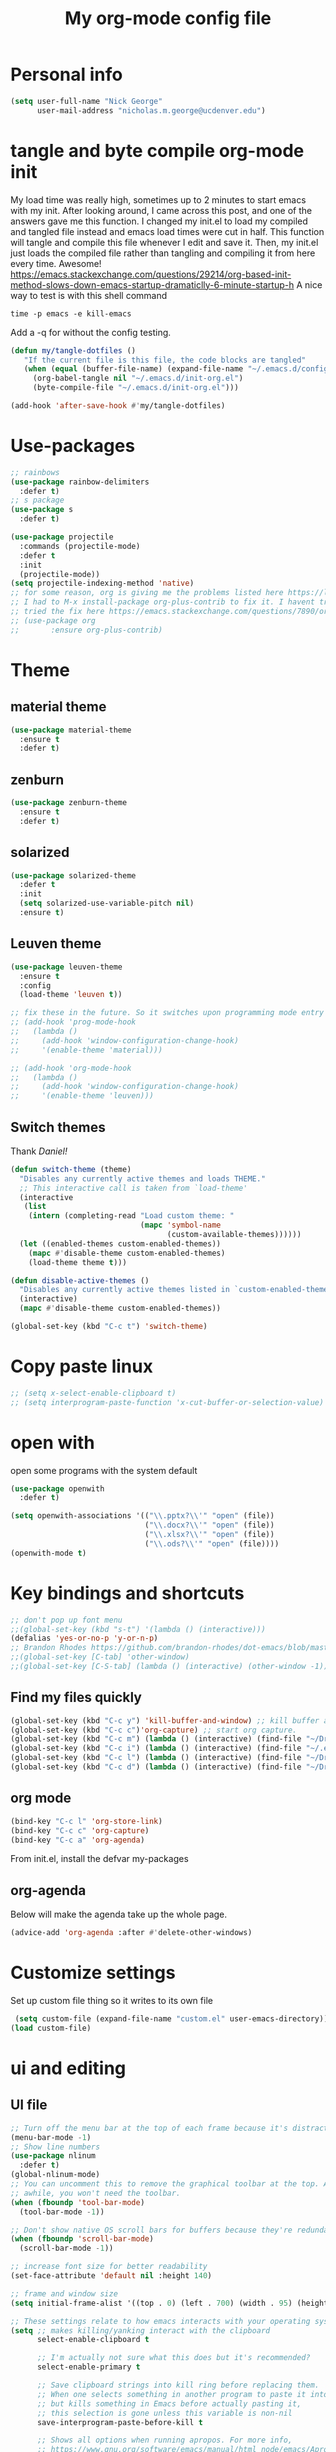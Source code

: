 #+TITLE: My org-mode config file


* Personal info

#+BEGIN_SRC emacs-lisp
  (setq user-full-name "Nick George"
        user-mail-address "nicholas.m.george@ucdenver.edu")
#+END_SRC

* tangle and byte compile org-mode init
My load time was really high, sometimes up to 2 minutes to start emacs with my init. After looking around, I came across this post, and one of the answers gave me this function. I changed my init.el to load my compiled and tangled file instead and emacs load times were cut in half. This function will tangle and compile this file whenever I edit and save it. Then, my init.el just loads the compiled file rather than tangling and compiling it from here every time. Awesome!
https://emacs.stackexchange.com/questions/29214/org-based-init-method-slows-down-emacs-startup-dramaticlly-6-minute-startup-h
A nice way to test is with this shell command
#+BEGIN_EXAMPLE
time -p emacs -e kill-emacs
#+END_EXAMPLE
Add a -q for without the config testing. 

#+BEGIN_SRC emacs-lisp 
(defun my/tangle-dotfiles ()
   "If the current file is this file, the code blocks are tangled"
   (when (equal (buffer-file-name) (expand-file-name "~/.emacs.d/config.org"))
     (org-babel-tangle nil "~/.emacs.d/init-org.el")
     (byte-compile-file "~/.emacs.d/init-org.el")))

(add-hook 'after-save-hook #'my/tangle-dotfiles)
#+END_SRC

* Use-packages

#+BEGIN_SRC emacs-lisp 
  ;; rainbows
  (use-package rainbow-delimiters
    :defer t)
  ;; s package
  (use-package s
    :defer t)

  (use-package projectile
    :commands (projectile-mode)
    :defer t
    :init
    (projectile-mode))
  (setq projectile-indexing-method 'native)
  ;; for some reason, org is giving me the problems listed here https://lists.gnu.org/archive/html/emacs-orgmode/2016-02/msg00424.html
  ;; I had to M-x install-package org-plus-contrib to fix it. I havent tried from scratch yet, but hopefully this will work in the future. 
  ;; tried the fix here https://emacs.stackexchange.com/questions/7890/org-plus-contrib-and-org-with-require-or-use-package
  ;; (use-package org
  ;;       :ensure org-plus-contrib)
#+END_SRC

* Theme
** material theme

#+BEGIN_SRC emacs-lisp
  (use-package material-theme
    :ensure t
    :defer t)

#+END_SRC
** zenburn

#+BEGIN_SRC emacs-lisp 
  (use-package zenburn-theme
    :ensure t
    :defer t)

#+END_SRC
** solarized

#+BEGIN_SRC emacs-lisp 
(use-package solarized-theme
  :defer t
  :init
  (setq solarized-use-variable-pitch nil)
  :ensure t)
#+END_SRC

** Leuven theme

#+BEGIN_SRC emacs-lisp 
  (use-package leuven-theme
    :ensure t
    :config
    (load-theme 'leuven t))

  ;; fix these in the future. So it switches upon programming mode entry
  ;; (add-hook 'prog-mode-hook
  ;;   (lambda ()
  ;;     (add-hook 'window-configuration-change-hook)
  ;;     '(enable-theme 'material)))

  ;; (add-hook 'org-mode-hook
  ;;   (lambda ()
  ;;     (add-hook 'window-configuration-change-hook)
  ;;     '(enable-theme 'leuven)))

#+END_SRC
** Switch themes

Thank [[Daniel][Daniel!]]

#+BEGIN_SRC emacs-lisp 
  (defun switch-theme (theme)
    "Disables any currently active themes and loads THEME."
    ;; This interactive call is taken from `load-theme'
    (interactive
     (list
      (intern (completing-read "Load custom theme: "
                               (mapc 'symbol-name
                                     (custom-available-themes))))))
    (let ((enabled-themes custom-enabled-themes))
      (mapc #'disable-theme custom-enabled-themes)
      (load-theme theme t)))

  (defun disable-active-themes ()
    "Disables any currently active themes listed in `custom-enabled-themes'."
    (interactive)
    (mapc #'disable-theme custom-enabled-themes))

  (global-set-key (kbd "C-c t") 'switch-theme)
#+END_SRC

* Copy paste linux
#+BEGIN_SRC emacs-lisp 
  ;; (setq x-select-enable-clipboard t)
  ;; (setq interprogram-paste-function 'x-cut-buffer-or-selection-value)
#+END_SRC

* open with

open some programs with the system default

#+BEGIN_SRC emacs-lisp 
  (use-package openwith
    :defer t)

  (setq openwith-associations '(("\\.pptx?\\'" "open" (file))
                                ("\\.docx?\\'" "open" (file))
                                ("\\.xlsx?\\'" "open" (file))
                                ("\\.ods?\\'" "open" (file))))
  (openwith-mode t)
#+END_SRC

* Key bindings and shortcuts

#+BEGIN_SRC emacs-lisp 
  ;; don't pop up font menu
  ;;(global-set-key (kbd "s-t") '(lambda () (interactive)))
  (defalias 'yes-or-no-p 'y-or-n-p)
  ;; Brandon Rhodes https://github.com/brandon-rhodes/dot-emacs/blob/master/init.el
  ;;(global-set-key [C-tab] 'other-window)
  ;;(global-set-key [C-S-tab] (lambda () (interactive) (other-window -1)))
#+END_SRC
** Find my files quickly

#+BEGIN_SRC emacs-lisp 
(global-set-key (kbd "C-c y") 'kill-buffer-and-window) ;; kill buffer and window is C-c C-k
(global-set-key (kbd "C-c c")'org-capture) ;; start org capture.
(global-set-key (kbd "C-c m") (lambda () (interactive) (find-file "~/Dropbox/orgs/master_agenda.org"))) ;; master agenda in org.
(global-set-key (kbd "C-c i") (lambda () (interactive) (find-file "~/.emacs.d/config.org"))) ;; config file
(global-set-key (kbd "C-c l") (lambda () (interactive) (find-file "~/Dropbox/lab_notebook/lab_notebook.org"))) ;; lab notebook in org.
(global-set-key (kbd "C-c d") (lambda () (interactive) (find-file "~/Dropbox/lab_notebook/data_analysis.org"))) ;; go to data analysis

#+END_SRC

** org mode

#+BEGIN_SRC emacs-lisp
(bind-key "C-c l" 'org-store-link)
(bind-key "C-c c" 'org-capture)
(bind-key "C-c a" 'org-agenda)
#+END_SRC
From init.el, install the defvar my-packages

** org-agenda
Below will make the agenda take up the whole page.
#+BEGIN_SRC emacs-lisp 
(advice-add 'org-agenda :after #'delete-other-windows)
#+END_SRC
* Customize settings 

Set up custom file thing so it writes to its own file

#+BEGIN_SRC emacs-lisp
  (setq custom-file (expand-file-name "custom.el" user-emacs-directory))
 (load custom-file)
#+END_SRC

* ui and editing
** UI file

#+BEGIN_SRC emacs-lisp 
  ;; Turn off the menu bar at the top of each frame because it's distracting
  (menu-bar-mode -1)
  ;; Show line numbers
  (use-package nlinum
    :defer t)
  (global-nlinum-mode)
  ;; You can uncomment this to remove the graphical toolbar at the top. After
  ;; awhile, you won't need the toolbar.
  (when (fboundp 'tool-bar-mode)
    (tool-bar-mode -1))

  ;; Don't show native OS scroll bars for buffers because they're redundant
  (when (fboundp 'scroll-bar-mode)
    (scroll-bar-mode -1))

  ;; increase font size for better readability
  (set-face-attribute 'default nil :height 140)

  ;; frame and window size 
  (setq initial-frame-alist '((top . 0) (left . 700) (width . 95) (height . 45)))

  ;; These settings relate to how emacs interacts with your operating system
  (setq ;; makes killing/yanking interact with the clipboard
        select-enable-clipboard t

        ;; I'm actually not sure what this does but it's recommended?
        select-enable-primary t

        ;; Save clipboard strings into kill ring before replacing them.
        ;; When one selects something in another program to paste it into Emacs,
        ;; but kills something in Emacs before actually pasting it,
        ;; this selection is gone unless this variable is non-nil
        save-interprogram-paste-before-kill t

        ;; Shows all options when running apropos. For more info,
        ;; https://www.gnu.org/software/emacs/manual/html_node/emacs/Apropos.html
        apropos-do-all t

        ;; Mouse yank commands yank at point instead of at click.
        mouse-yank-at-point t)

  ;; No cursor blinking, it's distracting
  (blink-cursor-mode 0)

  ;; full path in title bar
  (setq-default frame-title-format "%b (%f)")

  ;; don't pop up font menu
  (global-set-key (kbd "s-t") '(lambda () (interactive)))

  ;; no bell
  (setq ring-bell-function 'ignore)

#+END_SRC
** editing file

#+BEGIN_SRC emacs-lisp 
  ;;    (require 'uniquify)

  ;; (use-package uniquify
  ;;       :ensure t
  ;;       :config
  ;;       (setq uniquify-buffer-name-style 'forward))

  (setq uniquify-buffer-name-style 'forward)
  ;; Highlights matching parenthesis
  (show-paren-mode 1)

  ;; Highlight current line
  (global-hl-line-mode 1)

  ;; Interactive search key bindings. By default, C-s runs
  ;; isearch-forward, so this swaps the bindings.
  (global-set-key (kbd "C-s") 'isearch-forward-regexp)
  (global-set-key (kbd "C-r") 'isearch-backward-regexp)
  (global-set-key (kbd "C-M-s") 'isearch-forward)
  (global-set-key (kbd "C-M-r") 'isearch-backward)

  ;; Don't use hard tabs
  (setq-default indent-tabs-mode nil)
  ;; When you visit a file, point goes to the last place where it
  ;; was when you previously visited the same file.
  ;; http://www.emacswiki.org/emacs/SavePlace
  ;;        (require 'saveplace)
  (use-package saveplace
    :defer t
    :config
    (setq-default save-place t)  
    (setq save-place-file (concat user-emacs-directory "places")))
  ;; Emacs can automatically create backup files. This tells Emacs to
  ;; put all backups in ~/.emacs.d/backups. More info:
  ;; http://www.gnu.org/software/emacs/manual/html_node/elisp/Backup-Files.html
  (setq backup-directory-alist `(("." . ,(concat user-emacs-directory
                                                 "backups"))))
  (setq auto-save-default nil)
  ;; comments
  (defun toggle-comment-on-line ()
    "comment or uncomment current line"
    (interactive)
    (comment-or-uncomment-region (line-beginning-position) (line-end-position)))
  (global-set-key (kbd "C-;") 'toggle-comment-on-line)

  ;; use 2 spaces for tabs
  ;; (defun die-tabs ()
  ;;   (interactive)
  ;;   (set-variable 'tab-width 2)
  ;;   (mark-whole-buffer)
  ;;   (untabify (region-beginning) (region-end))
  ;;   (keyboard-quit))

  ;; fix weird os x kill error
  ;; (defun ns-get-pasteboard ()
  ;;   "Returns the value of the pasteboard, or nil for unsupported formats."
  ;;   (condition-case nil
  ;;       (ns-get-selection-internal 'CLIPBOARD)
  ;;     (quit nil)))

  (setq electric-indent-mode nil)
  ;; visual line!
  (global-visual-line-mode t)
#+END_SRC

* Don't prompt to quit
from [[https://stackoverflow.com/questions/2706527/make-emacs-stop-asking-active-processes-exist-kill-them-and-exit-anyway][here]]
#+BEGIN_SRC emacs-lisp 
(require 'cl-lib)
(defadvice save-buffers-kill-emacs (around no-query-kill-emacs activate)
  "Prevent annoying \"Active processes exist\" query when you quit Emacs."
  (cl-letf (((symbol-function #'process-list) (lambda ())))
    ad-do-it))
#+END_SRC

* Buffer stuff
** navigation.el

from my old navigation file

#+BEGIN_SRC emacs-lisp 

      ;; ido-mode allows you to more easily navigate choices. For example,
      ;; when you want to switch buffers, ido presents you with a list
      ;; of buffers in the the mini-buffer. As you start to type a buffer's
      ;; name, ido will narrow down the list of buffers to match the text
      ;; you've typed in
      ;; http://www.emacswiki.org/emacs/InteractivelyDoThings
  ;; use helm
    ;; (use-package ido
    ;;   :config
    ;;   (ido-mode t)
    ;;   :init  
    ;;   (setq 
    ;;    ido-enable-flex-matching t
    ;;    ido-use-filename-at-point nil
    ;;    ido-auto-merge-work-directories-length -1
    ;;    ido-use-virtual-buffers t
    ;;    ido-ubiquitous-mode 1))

      ;; Shows a list of buffers
  (use-package ibuffer
    :defer t
    :commands ibuffer
    :config
    (define-ibuffer-column size-h
      (:name "Size" :inline t)
      (cond
       ((> (buffer-size) 1000000) (format "%7.1fM" (/ (buffer-size) 1000000.0)))
       ((> (buffer-size) 1000) (format "%7.1fk" (/ (buffer-size) 1000.0)))
       (t (format "%8d" (buffer-size)))))
    :bind
    ("C-x C-b" . ibuffer))

  ;; Enhances M-x to allow easier execution of commands. Provides
  ;; a filterable list of possible commands in the minibuffer
  ;; http://www.emacswiki.org/emacs/Smex
  (use-package smex
    :defer t
    :bind 
    ("M-x" . smex)
    :config
    (smex-initialize)
    :init
    (setq smex-save-file (concat user-emacs-directory ".smex-items")))

#+END_SRC

* Interleave

#+BEGIN_SRC emacs-lisp 
  (use-package interleave
    :defer t)
#+END_SRC

* Helm

#+BEGIN_SRC emacs-lisp
  (use-package helm
    :ensure t
    :defer t
    :bind  (("M-a" . helm-M-x)
            ("C-x C-f" . helm-find-files)
            ("M-y" . helm-show-kill-ring)
            ("C-x b" . helm-buffers-list))
    :config (progn
              (setq helm-buffers-fuzzy-matching t)
              (helm-mode 1)))
#+END_SRC


#+BEGIN_SRC emacs-lisp 
  (use-package helm-projectile
    :defer t)
  (helm-projectile-on)
#+END_SRC

* Kivy
for kivy apps. 
#+BEGIN_SRC emacs-lisp 
  (use-package kivy-mode
    :defer t)
  (add-to-list 'auto-mode-alist '("\\.kv$" . kivy-mode))

  (add-hook 'kivy-mode-hook
            '(lambda ()
               (electric-indent-local-mode t)))
#+END_SRC

* Recentf

#+BEGIN_SRC emacs-lisp
  ;;  use recent file stuff
  (use-package recentf
    :bind ("C-x C-r" . helm-recentf)
    :defer t  
    :config
    (recentf-mode t)
    (setq recentf-max-saved-items 200))

    ;; recommended from https://www.emacswiki.org/emacs/RecentFiles

  ;;  (run-at-time nil (* 5 60) 'recentf-save-list)
    (setq create-lockfiles nil) ;; see this https://github.com/syl20bnr/spacemacs/issues/5554
#+END_SRC

* markdown

[[https://jblevins.org/projects/markdown-mode/][markdown mode]]

  #+BEGIN_SRC emacs-lisp 
    (use-package markdown-mode
      :ensure t
      :defer t
      :commands (markdown-mode gfm-mode)
      :mode (("README\\.md\\'" . gfm-mode)
             ("\\.md\\'" . markdown-mode)
             ("\\.markdown\\'" . markdown-mode))
      :init (setq markdown-command "multimarkdown"))
  #+END_SRC

* python mode

emacs ipython and python mode. 

#+BEGIN_SRC emacs-lisp 
     ;; regular python stuff
     (use-package python-mode
       :defer t
       :ensure t)


  ;; python environment
  (use-package elpy
    :ensure t
    :defer t
    ;;:config
    ;;(setenv "WORKON_HOME" "~/.ve")
    :init
    (add-hook 'python-mode-hook 'elpy-mode)
    )
  (elpy-enable)

  ;; syntax check

  ;; highlight indentation off, only use current column
  (highlight-indentation-mode nil)
  (add-hook 'python-mode-hook 'highlight-indentation-current-column-mode)
  ;; (highlight-indentation-current-column-mode t)

  (use-package flycheck
    :ensure t
    :defer t
    :init (global-flycheck-mode))

  (use-package jedi
    :defer t)
  (add-hook 'python-mode-hook 'jedi:setup)
  (setq jedi:complete-on-dot t)
#+END_SRC




For python repl support

#+BEGIN_SRC emacs-lisp 
;; for org babel
(setq org-babel-python-command "python3")

(setq ansi-color-for-comint-mode t)


#+END_SRC


#+BEGIN_SRC emacs-lisp 
  ;; start using pipenv
  ;; (use-package pipenv
  ;;   :init
  ;;   (setq
  ;;    pipenv-projectile-after-switch-function
  ;;    #'pipenv-projectile-after-switch-extended))
  ;; not installing from melpa, I'll do manual


  (add-hook 'python-mode-hook (load "~/.emacs.d/manual-packages/pipenv.el-master/pipenv.elc"))
  (add-hook 'python-mode-hook #'pipenv-mode)
  (setq pipenv-projectile-after-switch-function
        #'pipenv-projectile-after-switch-extended)
#+END_SRC

interpreter. Try to [[https://github.com/jonathanslenders/ptpython][ptpython]] soon? 
using some [[https://github.com/gregsexton/ob-ipython][ob-ipython]] setup stuff

#+BEGIN_SRC emacs-lisp 
  (add-hook 'python-mode-hook 'rainbow-delimiters-mode)
  (add-hook 'python-mode-hook 'electric-pair-mode)

#+END_SRC

This was created by John Kitchin, super helpful for removing the extra '>>>' prompts in python session results.
link is [[http://kitchingroup.cheme.cmu.edu/blog/2015/03/12/Making-org-mode-Python-sessions-look-better/][here]]
this is interesting, not sure what [[http://kitchingroup.cheme.cmu.edu/blog/2015/03/11/Updating-Multiple-RESULTS-blocks-in-org-mode/][this does]] but it says update all results after running a named block?
#+BEGIN_SRC emacs-lisp 
  (defun org-babel-python-strip-session-chars ()
    "Remove >>> and ... from a Python session output."
    (when (and (string=
                "python"
                (org-element-property :language (org-element-at-point)))
               (string-match
                ":session"
                (org-element-property :parameters (org-element-at-point))))

      (save-excursion
        (when (org-babel-where-is-src-block-result)
          (goto-char (org-babel-where-is-src-block-result))
          (end-of-line 1)
          ;(while (looking-at "[\n\r\t\f ]") (forward-char 1))
          (while (re-search-forward
                  "\\(>>> \\|\\.\\.\\. \\|: $\\|: >>>$\\)"
                  (org-element-property :end (org-element-at-point))
                  t)
            (replace-match "")
            ;; this enables us to get rid of blank lines and blank : >>>
            (beginning-of-line)
            (when (looking-at "^$")
              (kill-line)))))))

  (add-hook 'org-babel-after-execute-hook 'org-babel-python-strip-session-chars)

#+END_SRC

recommended by http://www.jeshamrick.com/2012/09/18/emacs-as-a-python-ide/

#+BEGIN_SRC emacs-lisp 

  ; use IPython

  ; use the wx backend, for both mayavi and matplotlib
  (setq py-python-command-args
    '("--gui=wx" "--pylab=wx" "-colors" "Linux"))

#+END_SRC

Below is a fix for a weird error I was getting when I ran ipython. Explained [[https://emacs.stackexchange.com/questions/30082/your-python-shell-interpreter-doesn-t-seem-to-support-readline][here]]

#+BEGIN_SRC emacs-lisp 

  (with-eval-after-load 'python
    (defun python-shell-completion-native-try ()
      "Return non-nil if can trigger native completion."
      (let ((python-shell-completion-native-enable t)
            (python-shell-completion-native-output-timeout
             python-shell-completion-native-try-output-timeout))
        (python-shell-completion-native-get-completions
         (get-buffer-process (current-buffer))
         nil "_"))))

#+END_SRC


Format py files on saving. http://docs.astropy.org/en/stable/development/codeguide_emacs.html
#+BEGIN_SRC emacs-lisp 
;; Remove trailing whitespace manually by typing C-t C-w.
(add-hook 'python-mode-hook
          (lambda ()
            (local-set-key (kbd "C-t C-w")
                           'delete-trailing-whitespace)))

;; Automatically remove trailing whitespace when file is saved.
(add-hook 'python-mode-hook
      (lambda()
        (add-hook 'local-write-file-hooks
              '(lambda()
                 (save-excursion
                   (delete-trailing-whitespace))))))

;; Use M-SPC (use ALT key) to make sure that words are separated by
;; just one space. Use C-x C-o to collapse a set of empty lines
;; around the cursor to one empty line. Useful for deleting all but
;; one blank line at end of file. To do this go to end of file (M->)
;; and type C-x C-o.
#+END_SRC

* Org mode

Cool! [[https://github.com/xgarrido/emacs-starter-kit/blob/master/starter-kit-org.org][starter guide]]

** org pomodoro
https://github.com/lolownia/org-pomodoro Cool! 
#+BEGIN_SRC emacs-lisp 
  (use-package org-pomodoro
    :defer t)
#+END_SRC

** org setup

#+BEGIN_SRC emacs-lisp
  ;;(require 'org)
  ;; source editing takes over current window
  (setq org-src-window-setup (quote current-window))
  ;; auto open org files in org mode.
  (add-to-list 'auto-mode-alist '("\\.org$" . org-mode)) ;; auto activate org mode for org docs.

  (setq org-startup-with-inline-images t) ;; for inline code images in python

  ;; display preferences from https://www.youtube.com/watch?v=SzA2YODtgK4&t=36s

  ;; (setq org-todo-keywords
  ;;       (quote ((sequence "TODO(t)" "NEXT(n)" "In-progress(ip)" "|" "DONE(d)" "CANCELLED(c)"))))

  (setq org-todo-keywords
        (quote ((sequence "TODO(t)" "NEXT(n)" "In-progress(ip)" "WAITING(w)" "|" "DONE(d)" "CANCELLED(c)" ))))
  ;; log time on finish
  (setq org-log-done 'time)

  (setq org-todo-keyword-faces
        '(("TODO" :foreground "red" :weight bold)
          ("NEXT" :foreground "yellow" :weight bold)
          ("In-progress" :foreground "orange" :weight bold)
          ("WAITING" :foreground "black" :background "grey" :weight bold)
          ("DONE" :foreground "#2D6B2D" :weight bold)
          ("CANCELLED" :foreground "#2D6B2D")))

  (add-hook 'org-mode-hook
            (lambda ()
              (org-bullets-mode t)))
  ;; hook for org mode wrap paragraphs
  (add-hook 'org-mode-hook  (lambda () (setq truncate-lines nil)))
  (setq org-agenda-files
        '("~/Dropbox/orgs/master_agenda.org"
          "~/Dropbox/orgs/myelin-neuron-communication.org"
          "~/Dropbox/orgs/samplej.org"
          "~/Dropbox/orgs/smaller-projects.org"
          "~/Dropbox/orgs/recurring-reminders-and-tasks.org"))
  ;; electric pairs rock!
  (add-hook 'org-mode-hook 'electric-pair-mode)
  (use-package org-bullets
    :defer t)
#+END_SRC

** org-export
Export all compiled docs to subfolder. From [[https://emacs.stackexchange.com/questions/3985/make-org-mode-export-to-beamer-keep-temporary-files-out-of-the-current-directory/7989#7989][Emacs stack exchange]]

#+BEGIN_SRC emacs-lisp 
  ;; (defvar org-export-output-directory-prefix "compiled_" "prefix of directory used for org-mode export")

  ;; (defadvice org-export-output-file-name (before org-add-export-dir activate)
  ;;   "Modifies org-export to place exported files in a different directory"
  ;;   (when (not pub-dir)
  ;;       (setq pub-dir (concat org-export-output-directory-prefix (substring extension 1)))
  ;;       (when (not (file-directory-p pub-dir))
  ;;        (make-directory pub-dir))))
#+END_SRC

** clocking functions

  Super useful [[https://writequit.org/denver-emacs/presentations/2017-04-11-time-clocking-with-org.html][guide here]] 

#+BEGIN_SRC emacs-lisp 

;; dealing with time here: https://writequit.org/denver-emacs/presentations/2017-04-11-time-clocking-with-org.html
(setq org-clock-idle-time 15)
;; Resume clocking task when emacs is restarted
(org-clock-persistence-insinuate)
;; Save the running clock and all clock history when exiting Emacs, load it on startup
(setq org-clock-persist t)
;; Resume clocking task on clock-in if the clock is open
(setq org-clock-in-resume t)
;; Do not prompt to resume an active clock, just resume it
(setq org-clock-persist-query-resume nil)
;; Change tasks to whatever when clocking in
(setq org-clock-in-switch-to-state "NEXT")
;; Save clock data and state changes and notes in the LOGBOOK drawer
(setq org-clock-into-drawer t)
;; Sometimes I change tasks I'm clocking quickly - this removes clocked tasks
;; with 0:00 duration
(setq org-clock-out-remove-zero-time-clocks t)
;; Clock out when moving task to a done state
(setq org-clock-out-when-done t)
;; Enable auto clock resolution for finding open clocks
(setq org-clock-auto-clock-resolution (quote when-no-clock-is-running))
;; Include current clocking task in clock reports
(setq org-clock-report-include-clocking-task t)
;; use pretty things for the clocktable
(setq org-pretty-entities t)
#+END_SRC

tags

#+BEGIN_SRC emacs-lisp 
(setq org-tags-column 45)
#+END_SRC

** org LaTeX
*** Shell scripts

Requires homebrew

#+BEGIN_EXAMPLE

#+BEGIN_SRC bash :results verbatim 
brew install basictex
sudo tlmgr --update self
sudo tlmgr install wrapfig
sudo tlmgr install capt-of
sudo tlmgr install fvextra
sudo tlmgr install ifplatform
sudo tlmgr install xstring
sudo tlmgr install framed
sudo tlmgr install dvipng # for anki flash card LaTeX rendering
#+END_SRC

#+END_EXAMPLE

*** setup

 See [[http://clarkdonley.com/blog/2014-10-26-org-mode-and-writing-papers-some-tips.html][this link]] for info on writing papers in org and setting things up. 
Because I use pandoc for export, I often have to pass certain command line options. ox-latex provides excellent documentation for this, thought it took me a long time to find [[https://github.com/kawabata/ox-pandoc][here]]

 #+BEGIN_SRC emacs-lisp 
   ;; redundancies with org here...
   (require 'ox-beamer)
   (use-package auctex-latexmk
     :ensure t
     :defer t)

   ;; described here 
   (use-package tex 
     :ensure auctex-latexmk
     :defer t)
   ;; emacs latex customizations

   ;; https://tex.stackexchange.com/questions/21200/auctex-and-xetex


   ;;(setq TeX-PDF-mode t)
   ;; AUCTeX
   (setq TeX-auto-save t)
   (setq TeX-parse-self t)
   (setq-default TeX-master nil)

   (add-hook 'LaTeX-mode-hook 'visual-line-mode)
   (add-hook 'LaTeX-mode-hook 'flyspell-mode)
   (add-hook 'LaTeX-mode-hook 'LaTeX-math-mode)

   (add-hook 'LaTeX-mode-hook 'turn-on-reftex)
   (setq reftex-plug-into-AUCTeX t)

   (setq TeX-PDF-mode t)

   ;; Automatically activate folding mode in auctex, use C-c C-o C-b to fold.
   (add-hook 'TeX-mode-hook
             (lambda () (TeX-fold-mode 1))); Automatically activate TeX-fold-mode.

   ;; get rid of temporary files on export
   (setq org-latex-logfiles-extensions (quote ("lof" "lot" "tex" "aux" "idx" "log" "out" "toc" "nav" "snm" "vrb" "dvi" "fdb_latexmk" "blg" "brf" "fls" "entoc" "ps" "spl" "bbl" "pygtex" "pygstyle" "pyg")))
 #+END_SRC

*** FIX NORMAL ORG EXPORT!

make minted work. see
http://orgmode.org/worg/org-dependencies.html
https://emacs.stackexchange.com/questions/27982/export-code-blocks-in-org-mode-with-minted-environment

Find everywhere you are messing with org-export and get rid of em here. Sart vanilla work from there. 
*** Export 

Pandoc is different form the org mode exporter, but I have had better luck with it. See [[https://github.com/kawabata/ox-pandoc][this link]] for better instructions. 
Note, when exporting source code, there is a problem with exporting results. Pandoc ignores the #+RESULTS tag when converting. As a hacky way to address this, I regexp replaced #+RESULTS: with #+RESULTS:\n and it exports ok. Look into fixing this in the future. 
Could be related to [[https://github.com/jgm/pandoc/issues/3477][this issue]] on github

 #+BEGIN_SRC emacs-lisp 
          ;; from https://stackoverflow.com/questions/21005885/export-org-mode-code-block-and-result-with-different-styles
          ;; and this video https://www.youtube.com/watch?v=lsYdK0C2RvQ
      (add-to-list 'exec-path "/usr/local/bin") ;; add pandoc to search path
      (unless (boundp 'org-latex-classes)
        (setq org-latex-classes nil))
   (add-to-list 'org-latex-classes
                   '("article"
                     "\\documentclass{article}"
                     ("\\section{%s}" . "\\section*{%s}")
                     ("\\subsection{%s}" . "\\subsection*{%s}")
                     ("\\subsubsection{%s}" . "\\subsubsection*{%s}")))


   ;; ;; breaklines from https://emacs.stackexchange.com/questions/33010/how-to-word-wrap-within-code-blocks

   (setq org-latex-listings 'minted
         org-latex-packages-alist '(("" "minted"))
         org-latex-pdf-process
         '("pdflatex -shell-escape -interaction nonstopmode -output-directory %o %f"
           "bibtex %b"
           "pdflatex -shell-escape -interaction nonstopmode -output-directory %o %f"
           "pdflatex -shell-escape -interaction nonstopmode -output-directory %o %f"))

   (setq org-latex-minted-options '(("breaklines" "true")
                                    ("breakanywhere" "true")))

      ;; ;; from research toolkit https://raw.githubusercontent.com/vikasrawal/orgpaper/master/research-toolkit.org
      ;; ;; and https://github.com/vikasrawal/orgpaper/blob/master/orgpapers.org
 #+END_SRC

*** org ref

For setting up references, I use org-ref combined with pandoc export. slight changes, which are reflected in my shortcut header setup and pandoc options can be changed using #+PANDOC_OPTIONS as described [[https://github.com/kawabata/ox-pandoc][here]]. Note that I cloned [[https://github.com/citation-style-language/styles][the styles]] repository from github and it is located in ~/.emacs.d/styles/

#+BEGIN_SRC emacs-lisp 
  ;; reftex
  (use-package reftex
    :commands turn-on-reftex
    :init
    (progn
      (setq reftex-default-bibliography '("/Users/Nick/Dropbox/bibliography/zotero-library.bib"))
      (setq reftex-plug-intoAUCTex t))
    :defer t  
    )
  (use-package helm-bibtex)

  (use-package org-ref
    :after org
    :defer t
    :init
    (setq reftex-default-bibliography '("~/Dropbox/bibliography/zotero-library.bib"))
    (setq org-ref-default-bibliography '("~/Dropbox/bibliography/zotero-library.bib"))
    (setq org-ref-pdf-directory '("~/PDFs")))

  (setq bibtex-completion-library-path "~/PDFs/")


  (setq bibtex-completion-bibliography "~/Dropbox/bibliography/zotero-library.bib")
  (setq bibtex-completion-additional-search-fields '(keywords journal doi))
  (setq bibtex-completion-display-formats
        '((t . "${author:36} ${year:4} ${title:*}")))



  (setq bibtex-completion-pdf-open-function
        (lambda (fpath)
          (start-process "open" "*open*" "open" fpath)))

#+END_SRC

** org babel
*** basics

Upon re-installing emacs, I was having problems with a lot of my files. I was getting the Invalid function: org-babel-header-args-safe-fn error and after some experimentation, it turns out it was due to only one language: R. 
After stumbling around for some time, I discovered this [[http://irreal.org/blog/?p=4295][blog]] had the answer. You need to re-byte compile ob-R.el. to do this, M-x RET byte-compile-file <path to file>
In my case, the path is:
~/.emacs.d/elpa/org-plus-contrib-20170515/ob-R.el
No idea why that took me so long to find. 

#+BEGIN_SRC emacs-lisp
  ;; Edit source in current window. 

    ;; export in UTF-8
    (setq org-export-cording-system 'utf-8)
    ;; load common languages
    ;; for some reason, only R gives the header error. I will deal with that later. 
  ;; Ahhh I found the answer to the header problem. 
  ;; check out this website: http://irreal.org/blog/?p=4295

  (org-babel-do-load-languages
   'org-babel-load-languages
   '((python . t) 
     (ipython . t) ;; ob-ipython
     (clojure . t)
     (R . t) 
     (sh . t)
     (C . t)
     (sqlite . t)
     (latex . t)
     (shell . t)
     (octave . t)
     (matlab . t)
     (org . t)
     (emacs-lisp . t)
     (dot .t)))
  ;; use python 3 default

  (setq org-babel-python-command "python3")

  ;; dont evaluate on export
  ;; this causes it to ignore header args and export anyways, so cancel it. 
  ;; see this https://www.miskatonic.org/2016/10/03/orgexportbabelevaluate/
  ;;(setq org-export-babel-evaluate nil)
  ;; dont confirm execute with these languages. 
  (defun my-org-confirm-babel-evaluate (lang body)
    (not (member lang '("octave" "sh" "python" "R" "emacs-lisp" "clojure" "shell" "ipython" "bash"))))
  (setq org-confirm-babel-evaluate 'my-org-confirm-babel-evaluate)
  ;; inline images-- nevermind this is annoying
  ;;(add-hook 'org-babel-after-execute-hook 'org-display-inline-images 'append)

  ;; format source blocks natively
  ;; from http://www.i3s.unice.fr/~malapert/org/tips/emacs_orgmode.html
  (setq org-src-fontify-natively t)
  (setq org-src-tab-acts-natively t)

#+END_SRC

*** clojure setup

Unfortunately, values are returning in the repel following C-x\C-e and not in the document. But I can tangle these files if I want .clj files in the future and this is how I will take notes. 
Setup is that I have to M-x cider-jack-in
Then evaluate with C-x C-e

#+BEGIN_SRC emacs-lisp 
  (use-package cider)
  (setq org-babel-clojure-backend 'cider)
  (org-defkey org-mode-map "\C-c\C-x\C-e" 'cider-eval-last-sexp)
  (setq cider-repl-display-help-banner nil)
  ;; autocompletion from cider https://github.com/clojure-emacs/cider/blob/master/doc/code_completion.md
  (use-package company-mode) ;; autocompletion
  (add-hook 'cider-mode-hook #'company-mode)
  (add-hook 'cider-repl-mode-hook #'company-mode)
  (define-key cider-mode-map (kbd "C-<tab>") #'company-complete)
  (setq company-idle-delay nil) never start completions automatically
  (global-set-key (kbd "TAB") #'company-indent-or-complete-common) 
#+END_SRC
*** inferior list clojure 
#+BEGIN_SRC emacs-lisp 
  (use-package inf-clojure)
  ;;(add-hook 'clojure-mode-hook #'inf-clojure-minor-mode)
  (defun lein-tramp ()
    (interactive)
    (inf-clojure "lein trampoline repl"))

  (add-hook 'inf-clojure-mode #'paredit-mode)
  (add-hook 'inf-clojure-mode-hook #'paredit-mode)
  (add-hook 'clojure-mode-hook #'eldoc-mode)
  (add-hook 'inf-clojure-mode-hook #'eldoc-mode)
  (add-hook 'inf-clojure-mode #'company-mode)
  (add-hook 'inf-clojure-mode-hook #'company-mode)
  (setq company-idle-delay nil) ; never start completions automatically
  ;;(global-set-key (kbd "C-<tab>") #'company-complete)
#+END_SRC
*** matlab mode

#+BEGIN_SRC emacs-lisp 
  ;;(use-package matlab-mode
  ;;  :ensure t
  ;;  :defer t)
#+END_SRC

** org python

[[http://kitchingroup.cheme.cmu.edu/blog/2016/05/29/Expanding-orgmode-py-to-get-better-org-python-integration/][John Kitchin's great python integration]] requires this

#+BEGIN_SRC emacs-lisp 
  ;; (setq org-babel-default-header-args:python
  ;;       (cons '(:results . "output org drawer replace")
  ;;             (assq-delete-all :results org-babel-default-header-args)))
#+END_SRC

** org reveal

This is how I will be giving presentations from now on. see [[https://github.com/yjwen/org-reveal][instructions]] on the site. 

#+BEGIN_SRC emacs-lisp 
  (use-package ox-reveal
    :ensure t
    :defer t)
  (setq org-reveal-title-slide "<h1>%t</h1><h4>%a</h4><h4>%e</h4>")
  (setq org-reveal-root "file:///Users/Nick/reveal.js")

#+END_SRC

** org website

for exporting to a certain directory (i.e. for your website, see "Exporting org files" from the [[http://orgmode.org/worg/org-hacks.html][worg blog]] 
Also, this [[http://orgmode.org/worg/org-tutorials/org-publish-html-tutorial.html][org publish]] tutorial

#+BEGIN_SRC emacs-lisp 
  (use-package tagedit
    :ensure t
    :defer t  )
  (require 'ox-publish)
  (use-package emmet-mode
    :ensure t
    :config
    (add-hook 'sgml-mode-hook 'emmet-mode) ;; Auto-start on any markup modes
    (add-hook 'css-mode-hook  'emmet-mode) ;; enable Emmet's css abbreviation.
    :defer t)
  ;; for html output highlighting
  (use-package htmlize)
#+END_SRC

#+BEGIN_SRC emacs-lisp 
  ;; for static publishing 
  ;; (setq org-publish-project-alist
  ;;       '(
  ;;         ("projects"
  ;;          :base-directory "~/Dropbox/orgs/site/content/projects/"
  ;;          :base-extension "org"
  ;;          :publishing-directory "~/nickgeorge.net/content/projects/"
  ;;          :publishing-function org-html-publish-to-html
  ;;          :headline-levels 4
  ;;          :html-extension "html"
  ;;          :body-only t)
  ;;         ("about"
  ;;          :base-directory "~/Dropbox/orgs/site/content/about/"
  ;;          :base-extension "org"
  ;;          :publishing-directory "~/nickgeorge.net/content/about/"
  ;;          :publishing-function org-html-publish-to-html
  ;;          :headline-levels 4
  ;;          :html-extension "html"
  ;;          :body-only t)
  ;;         ("blog"
  ;;          :base-directory "~/Dropbox/orgs/site/content/blog/"
  ;;          :base-extension "org"
  ;;          :publishing-directory "~/nickgeorge.net/content/blog/"
  ;;          :publishing-function org-html-publish-to-html
  ;;          :headline-levels 4
  ;;          :html-extension "html"
  ;;          :body-only t)
  ;;         ("notes"
  ;;          :base-directory "~/Dropbox/orgs/site/content/notes/"
  ;;          :base-extension "org"
  ;;          :publishing-directory "~/nickgeorge.net/content/notes/"
  ;;          :publishing-function org-html-publish-to-html
  ;;          :headline-levels 4
  ;;          :html-extension "html"
  ;;          :body-only t)
  ;;         ("static"
  ;;          :base-directory "~/Dropbox/orgs/site/static/"
  ;;          :base-extension "jpg\\|jpeg\\|png\\|css\\|js\\|pdf"
  ;;          :publishing-directory "~/nickgeorge.net/static/"
  ;;          :publishing-function org-publish-attachment
  ;;          :recursive t)
  ;;         ("templates"
  ;;          :base-directory "~/Dropbox/orgs/site/templates/"
  ;;          :base-extension "html"
  ;;          :publishing-directory "~/nickgeorge.net/templates/"
  ;;          :publishing-function org-publish-attachment
  ;;          :recursive t)
  ;;         ("main_app"
  ;;          :base-directory "~/Dropbox/orgs/site/"
  ;;          :base-extension "py"
  ;;          :publishing-directory "~/nickgeorge.net/"
  ;;          :publishing-function org-publish-attachment
  ;;          )
  ;;         ("nick-site" :components ("projects" "about" "blog" "notes" "static" "templates" "main_app"))))

  (setq org-publish-project-alist
        '(
          ("programming"
           :base-directory "~/personal_projects/website-clj/resources/org-programming"
           :base-extension "org"
           :publishing-directory "~/personal_projects/website-clj/resources/programming"
           :publishing-function org-html-publish-to-html
           :headline-levels 4
           :html-extension "html"
           :body-only t)
          ("science"
           :base-directory "~/personal_projects/website-clj/resources/org-science"
           :base-extension "org"
           :publishing-directory "~/personal_projects/website-clj/resources/science"
           :publishing-function org-html-publish-to-html
           :headline-levels 4
           :html-extension "html"
           :body-only t)
          ("clj-site" :components ("programming" "science"))))

#+END_SRC

* lisp

#+BEGIN_SRC emacs-lisp 
  ;; Automatically load paredit when editing a lisp file
  ;; More at http://www.emacswiki.org/emacs/ParEdit
  (use-package paredit
    :defer t)
  (use-package lispy
    :defer t)
  ;; indent AGGRESSIVE
  (use-package aggressive-indent)
  ;;(global-aggressive-indent-mode 1)
  ;;(add-to-list 'aggressive-indent-excluded-modes 'clojure-mode)
  (add-to-list 'aggressive-indent-excluded-modes 'html-mode 'org-mode)
  (add-hook 'clojure-mode-hook #'aggressive-indent-mode)
  (add-hook 'lisp-mode-hook #'aggressive-indent-mode)
  (add-hook 'emacs-lisp-mode-hook #'aggressive-indent-mode)
  (add-hook 'emacs-lisp-mode-hook #'paredit-mode)
  ;; sadly, I tried parinfer but as a beginner I found it difficult to work with based on 
  ;; a lot of the reasons summarized ehre https://github.com/noctuid/parinfer-notes
  ;; (use-package parinfer
  ;;   :ensure t
  ;;   :bind
  ;;   (("C-," . parinfer-toggle-mode))
  ;;   :init
  ;;   (progn
  ;;     (setq parinfer-extensions
  ;;           '(defaults       ; should be included.
  ;;              pretty-parens  ; different paren styles for different modes.
  ;;              evil           ; If you use Evil.
  ;;              lispy          ; If you use Lispy. With this extension, you should install Lispy and do not enable lispy-mode directly.
  ;;              paredit        ; Introduce some paredit commands.
  ;;              smart-tab      ; C-b & C-f jump positions and smart shift with tab & S-tab.
  ;;              smart-yank))   ; Yank behavior depend on mode.
  ;;     (add-hook 'clojure-mode-hook #'parinfer-mode)
  ;;     (add-hook 'emacs-lisp-mode-hook #'parinfer-mode)
  ;;     (add-hook 'common-lisp-mode-hook #'parinfer-mode)
  ;;     (add-hook 'scheme-mode-hook #'parinfer-mode)
  ;;     (add-hook 'lisp-mode-hook #'parinfer-mode)))


#+END_SRC

** MIT Scheme
MIT Scheme installed with 
#+BEGIN_EXAMPLE
#+BEGIN_SRC bash :results verbatim 
brew install mit-scheme
#+END_SRC
#+END_EXAMPLE

 #+BEGIN_SRC emacs-lisp 
   ;; scheme
   (setq scheme-program-name "/usr/local/bin/chez")
   (add-hook 'scheme-mode-hook #'aggressive-indent-mode)
   (add-hook 'scheme-mode-hook #'paredit-mode)

   (add-hook 'inferior-scheme-mode-hook #'aggressive-indent-mode)
   (add-hook 'inferior-scheme-mode-hook #'paredit-mode)
 #+END_SRC

* html

#+BEGIN_SRC emacs-lisp 
;; setup file for html mode. 
;; added 2017-4-02

(add-hook 'sgml-mode-hook 'emmet-mode)
(add-hook 'html-mode-hook 'emmet-mode)
;;(add-hook 'sgml-mode-hook 'htmld-start)
(add-hook 'html-mode-hook (lambda ()
                            (set (make-local-variable 'sgml-basic-offset) 4)))

(add-hook 'html-mode-hook (lambda ()
                            (set (make-local-variable 'sgml-basic-offset) 4)
                            (sgml-guess-indent)))

(add-to-list 'auto-mode-alist '("\\.css$ . html-mode"))

#+END_SRC

* platformIO

For arduino

#+BEGIN_SRC emacs-lisp 
  (use-package irony-eldoc
    :defer t)
  (use-package irony
    :defer t)
  (use-package arduino-mode
    :defer t)
  (add-to-list 'auto-mode-alist '("\\.ino$" . arduino-mode))
  (use-package platformio-mode
    :defer t)

  ;; Enable irony for all c++ files, and platformio-mode only
  ;; when needed (platformio.ini present in project root).
  ;; (add-hook 'c++-mode-hook (lambda ()
  ;;                            (irony-mode)
  ;;                            (irony-eldoc)
  ;;                            (platformio-conditionally-enable)))

  ;; Use irony's completion functions.
  (add-hook 'irony-mode-hook
            (lambda ()
              (define-key irony-mode-map [remap completion-at-point]
                'irony-completion-at-point-async)

              (define-key irony-mode-map [remap complete-symbol]
                'irony-completion-at-point-async)

              (irony-cdb-autosetup-compile-options)))

#+END_SRC

* Emacs speaks statistics
keybindings in ESS:
- "Control-tab" for autocomplete
- "C-M-m" pipe character "%>%"
- "C-=" assignment operator "<-"
#+BEGIN_SRC emacs-lisp 
  (use-package ess-site
    :defer t) 
  (use-package ess
    :ensure t
    :init (require 'ess-site)
    :defer t)

  (add-hook 'ess-mode-hook #'company-mode)
  (define-key ess-mode-map (kbd "C-<tab>") #'company-complete)
  ;; https://emacs.stackexchange.com/questions/8041/how-to-implement-the-piping-operator-in-ess-mode
  (defun then_R_operator ()
    "R - %>% operator or 'then' pipe operator"
    (interactive)
    (just-one-space 1)
    (insert " %>% ")
    (reindent-then-newline-and-indent))

  (defun r_assignment_operator ()
    "R assignment <- operator"
    (interactive)
    (just-one-space 1)
    (insert " <- "))
  (define-key ess-mode-map (kbd "C-M-m") 'then_R_operator)
  (define-key inferior-ess-mode-map (kbd "C-M-m") 'then_R_operator)
  (define-key ess-mode-map (kbd "C-=") 'r_assignment_operator)
  (define-key inferior-ess-mode-map (kbd "C-=") 'r_assignment_operator)


  ;; also new YASnippet for assignment <- which is -<TAB>

  ;; I do not like the underscore replace behavior. 
  (ess-toggle-underscore nil)
#+END_SRC

* javascript

#+BEGIN_SRC emacs-lisp 
;; javascript / html
(add-to-list 'auto-mode-alist '("\\.js$" . js-mode))
(add-hook 'js-mode-hook 'subword-mode)
(add-hook 'html-mode-hook 'subword-mode)
(setq js-indent-level 2)
(eval-after-load "sgml-mode"
  '(progn
     (require 'tagedit)
     (tagedit-add-paredit-like-keybindings)
     (add-hook 'html-mode-hook (lambda () (tagedit-mode 1)))))

#+END_SRC

* Magit for git

again need to explore more

#+BEGIN_SRC emacs-lisp 
(use-package magit
  :ensure t
  :defer t
  :bind ("C-c g" . magit-status)
  :config
  (define-key magit-status-mode-map (kbd "q") 'magit-quit-session))
#+END_SRC

* shell

customizations for eshell and exec-from-shell
venv and customizations from 
https://www.emacswiki.org/emacs/EshellPrompt
and 
https://github.com/porterjamesj/virtualenvwrapper.el
** exec from shell

#+BEGIN_SRC emacs-lisp
  ;; likely not needed... executed in block below
  ;; (use-package exec-path-from-shell
  ;;   :if (memq window-system '(mac ns))
  ;;   :ensure t
  ;;   :init
  ;;   (exec-path-from-shell-initialize))
#+END_SRC

#+BEGIN_SRC emacs-lisp 
  ;; Sets up exec-path-from shell
  ;; https://github.com/purcell/exec-path-from-shell
  (use-package exec-path-from-shell
    :defer t)
  (when (memq window-system '(mac ns))
    (exec-path-from-shell-initialize)
    (exec-path-from-shell-copy-envs
     '("PATH")))

  ;; for venv and customizations
  ;; think about this https://www.emacswiki.org/emacs/EshellPrompt
  ;; (setq eshell-prompt-function
  ;;       (lambda ()
  ;;         (concat
  ;;          (propertize (eshell/pwd)'face '(:foreground "blue")) " - " (pyenv-mode-version) " $ ")))

  (setq eshell-prompt-regexp "^[^#$\n]*[#$] "
        eshell-prompt-function
        (lambda nil
          (concat
           (propertize (user-login-name) 'face '(:foreground "black")) " "
           (if (string= (eshell/pwd)
                        (getenv "HOME"))
               (propertize "~" 'face '(:foreground "blue"))
             (propertize (eshell/basename (eshell/pwd)) 'face '(:foreground "blue"))) 
           (if (= (user-uid) 0) "# "
             (concat  " $ " )))))
#+END_SRC

* Clojure mode
** basic setup

Shell scripts to setup basics

#+BEGIN_EXAMPLE

#+BEGIN_SRC bash :results verbatim 
brew install leiningen
brew cask install java # need the JDK
#+END_SRC

#+END_EXAMPLE

#+BEGIN_SRC emacs-lisp 
  ;; key bindings
  ;; these help me out with the way I usually develop web apps
  ;; (defun cider-start-http-server ()
  ;;   (interactive)
  ;;   (cider-load-current-buffer)
  ;;   (let ((ns (cider-current-ns)))
  ;;     (cider-repl-set-ns ns)
  ;;     (cider-interactive-eval (format "(println '(def server (%s/start))) (println 'server)" ns))
  ;;     (cider-interactive-eval (format "(def server (%s/start)) (println server)" ns))))


  ;; (defun cider-refresh ()
  ;;   (interactive)
  ;;   (cider-interactive-eval (format "(user/reset)")))

  ;; (defun cider-user-ns ()
  ;;   (interactive)
  ;;   (cider-repl-set-ns "user"))

  ;; (eval-after-load 'cider
  ;;   '(progn
  ;;      (define-key clojure-mode-map (kbd "C-c C-v") 'cider-start-http-server)
  ;;      (define-key clojure-mode-map (kbd "C-M-r") 'cider-refresh)
  ;;      (define-key clojure-mode-map (kbd "C-c u") 'cider-user-ns)
  ;;      (define-key cider-mode-map (kbd "C-c u") 'cider-user-ns)))


  ;; ;; reference https://github.com/cloju
  re-emacs/squiggly-clojure/issues/29
  ;; (use-package flycheck-clojure
  ;;   :commands (flycheck-clojure-setup)
  ;;   :init
  ;;   (add-hook 'clojure-mode-hook
  ;;             (lambda ()
  ;;               (eval-after-load 'flycheck
  ;;                 '(flycheck-clojure-setup)))))

  ;; (use-package flycheck-clojure)
  ;;(use-package flycheck-pos-tip)
  ;; (eval-after-load 'flycheck '(flycheck-clojure-setup))
  ;; (add-hook 'after-init-hook #'global-flycheck-mode)
  ;; (eval-after-load 'flycheck
  ;;   '(setq flycheck-display-errors-function #'flycheck-pos-tip-error-messages))
#+END_SRC

org babel clojure is not working. I have a hacky fix from [[http://fgiasson.com/blog/index.php/2016/06/21/optimal-emacs-settings-for-org-mode-for-literate-programming/][here]] that seems to be working for now though. 

#+BEGIN_SRC emacs-lisp 
    ;;;;
  ;; Clojure
    ;;;;
  (use-package clojure-mode
    :ensure t
    :defer t  
    :config 
    ;; Enable paredit for Clojure
    (add-hook 'clojure-mode-hook 'enable-paredit-mode)
    ;; This is useful for working with camel-case tokens, like names of
    ;; Java classes (e.g. JavaClassName)
    (add-hook 'clojure-mode-hook 'subword-mode)
    (add-hook 'clojure-mode-hook 'rainbow-delimiters-mode)
    ;; A little more syntax highlighting
    ;; syntax hilighting for midje
    (add-hook 'clojure-mode-hook
              (lambda ()
                ;;(setq inferior-lisp-program "lein repl")
                (font-lock-add-keywords
                 nil
                 '(("(\\(facts?\\)"
                    (1 font-lock-keyword-face))
                   ("(\\(background?\\)"
                    (1 font-lock-keyword-face))))
                (define-clojure-indent (fact 1))
                (define-clojure-indent (facts 1))))
    (add-to-list 'auto-mode-alist '("\\.edn$" . clojure-mode))
    (add-to-list 'auto-mode-alist '("\\.boot$" . clojure-mode))
    (add-to-list 'auto-mode-alist '("\\.cljs.*$" . clojure-mode))
    (add-to-list 'auto-mode-alist '("lein-env" . enh-ruby-mode)))
  (use-package clojure-mode-extra-font-locking
    :defer t)

#+END_SRC
** cider

Old. I already set up cider above. 

#+BEGIN_SRC emacs-lisp 
  ;;;;
  ;; ;; Cider
  ;; ;;;;
  ;; (use-package cider
  ;;   :ensure t
  ;;   :defer t
  ;;   )

  ;;   ;; provides minibuffer documentation for the code you're typing into the repl
  ;;   (add-hook 'cider-mode-hook 'cider-turn-on-eldoc-mode)

  ;;   ;; go right to the REPL buffer when it's finished connecting
  ;;   (setq cider-repl-pop-to-buffer-on-connect t)

  ;;   ;; When there's a cider error, show its buffer and switch to it
  ;;   (setq cider-show-error-buffer t)
  ;;   (setq cider-auto-select-error-buffer t)

  ;;   ;; Where to store the cider history.
  ;;   (setq cider-repl-history-file "~/.emacs.d/cider-history")

  ;;   ;; Wrap when navigating history.
  ;;   (setq cider-repl-wrap-history t)

  ;;   ;; enable paredit in your REPL
     (add-hook 'cider-repl-mode-hook 'paredit-mode)
#+END_SRC

* spelling

shell script for installing ispell dictionary with homebrew:

#+BEGIN_EXAMPLE
#+BEGIN_SRC bash :results verbatim 
brew install aspell
#+END_SRC
#+END_EXAMPLE


#+BEGIN_SRC emacs-lisp 
(setq ispell-program-name "/usr/local/bin/aspell")
(global-set-key (kbd "<f2>")'flyspell-auto-correct-word)

;; todo mode hooks. 
(add-hook 'org-mode-hook 'flyspell-mode)
#+END_SRC

autoabrev is awesome this list is copied from their website [[https://www.emacswiki.org/emacs/autocorrection_abbrev_defs][here]]
mode is explained [[https://www.emacswiki.org/emacs/AbbrevMode][here]]

#+BEGIN_SRC emacs-lisp 
  (setq abbrev-file-name             ;; tell emacs where to read abbrev
          "~/.emacs.d/abbrev_defs")    ;; definitions from...

  (setq save-abbrevs t)
  (setq-default abbrev-mode t)
#+END_SRC

* TODO Ace

AWESOME! check [[http://emacsrocks.com/e10.html][this]] out
** Ace jump

#+BEGIN_SRC emacs-lisp 

  ;; (use-package ace-jump-mode
  ;;   :ensure t
  ;;   :diminish ace-jump-mode
  ;;   :commands ace-jump-mode
  ;;   :bind ("C-S-s" . ace-jump-mode))

#+END_SRC

** Ace window

#+BEGIN_SRC emacs-lisp 
  ;; (use-package ace-window
  ;;   :ensure t
  ;;   :config
  ;;   (setq aw-keys '(?a ?s ?d ?f ?g ?h ?j ?k ?l))
  ;;   (ace-window-display-mode)
  ;;   :bind ("S-o" . ace-window))
#+END_SRC

* yas snippet
  
#+BEGIN_SRC emacs-lisp 
  (use-package yasnippet
    :ensure t
    :defer t)

  (yas-global-mode t)
  (setq yas-trigger-key "<tab>")
#+END_SRC

